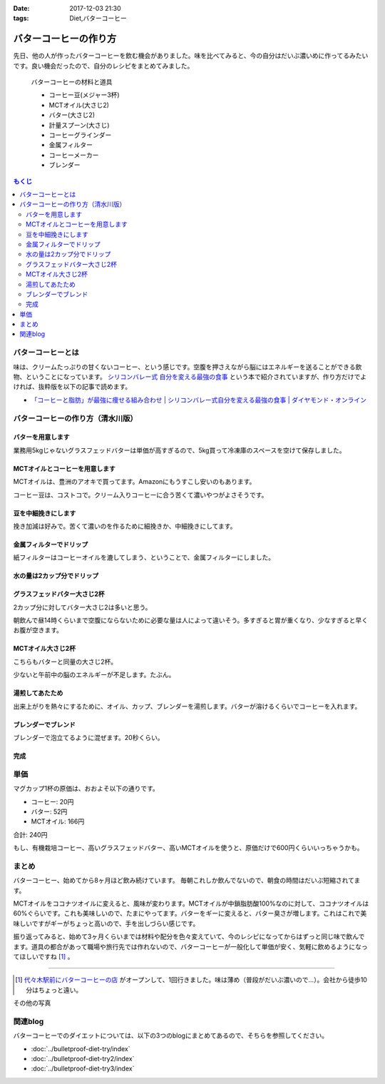 :date: 2017-12-03 21:30
:tags: Diet,バターコーヒー

=======================
バターコーヒーの作り方
=======================

先日、他の人が作ったバターコーヒーを飲む機会がありました。味を比べてみると、今の自分はだいぶ濃いめに作ってるみたいです。良い機会だったので、自分のレシピをまとめてみました。

.. figure:: butter-coffee-set.*
   :width: 80%

   バターコーヒーの材料と道具

   * コーヒー豆(メジャー3杯)
   * MCTオイル(大さじ2)
   * バター(大さじ2)
   * 計量スプーン(大さじ)
   * コーヒーグラインダー
   * 金属フィルター
   * コーヒーメーカー
   * ブレンダー

.. contents:: もくじ
   :local:


バターコーヒーとは
==================

味は、クリームたっぷりの甘くないコーヒー、という感じです。空腹を押さえながら脳にはエネルギーを送ることができる飲物、ということになっています。 `シリコンバレー式 自分を変える最強の食事`_ という本で紹介されていますが、作り方だけでよければ、抜粋版を以下の記事で読めます。

- `「コーヒーと脂肪」が最強に痩せる組み合わせ | シリコンバレー式自分を変える最強の食事 | ダイヤモンド・オンライン`_ 


.. _シリコンバレー式 自分を変える最強の食事: http://amzn.to/2qkPXec
.. _「コーヒーと脂肪」が最強に痩せる組み合わせ | シリコンバレー式自分を変える最強の食事 | ダイヤモンド・オンライン: http://diamond.jp/articles/-/78172


バターコーヒーの作り方（清水川版）
===================================


バターを用意します
--------------------

.. raw:: html

   <a data-flickr-embed="true" data-footer="true"  href="https://www.flickr.com/photos/shimizukawa/38079093014/in/album-72157690436625785/" title="フォンテラ社グラスフェッドバター 業務用5kg"><img src="https://farm5.staticflickr.com/4529/38079093014_47a9ed62b4_z.jpg" width="640" height="360" alt="フォンテラ社グラスフェッドバター 業務用5kg"></a><script async src="//embedr.flickr.com/assets/client-code.js" charset="utf-8"></script>

業務用5kgじゃないグラスフェッドバターは単価が高すぎるので、5kg買って冷凍庫のスペースを空けて保存しました。


MCTオイルとコーヒーを用意します
--------------------------------

.. raw:: html

   <a data-flickr-embed="true" data-footer="true"  href="https://www.flickr.com/photos/shimizukawa/24921972648/in/album-72157690436625785/" title="バターコーヒーの材料と道具"><img src="https://farm5.staticflickr.com/4576/24921972648_f08cfb07fc_z.jpg" width="640" height="360" alt="バターコーヒーの材料と道具"></a><script async src="//embedr.flickr.com/assets/client-code.js" charset="utf-8"></script>

MCTオイルは、豊洲のアオキで買ってます。Amazonにもうすこし安いのもあります。

コーヒー豆は、コストコで。クリーム入りコーヒーに合う苦くて濃いやつがよさそうです。


豆を中細挽きにします
---------------------

.. raw:: html

   <a data-flickr-embed="true" data-footer="true"  href="https://www.flickr.com/photos/shimizukawa/38078925024/in/album-72157690436625785/" title="コーヒー豆を挽く"><img src="https://farm5.staticflickr.com/4554/38078925024_b8ee2813ac_z.jpg" width="640" height="360" alt="コーヒー豆を挽く"></a><script async src="//embedr.flickr.com/assets/client-code.js" charset="utf-8"></script>

挽き加減は好みで。苦くて濃いのを作るために細挽きか、中細挽きにしてます。


金属フィルターでドリップ
------------------------

.. raw:: html

   <a data-flickr-embed="true" data-footer="true"  href="https://www.flickr.com/photos/shimizukawa/38078924064/in/album-72157690436625785/" title="金属フィルター"><img src="https://farm5.staticflickr.com/4555/38078924064_b8c8f44328_z.jpg" width="640" height="360" alt="金属フィルター"></a><script async src="//embedr.flickr.com/assets/client-code.js" charset="utf-8"></script>


紙フィルターはコーヒーオイルを漉してしまう、ということで、金属フィルターにしました。


水の量は2カップ分でドリップ
----------------------------

.. raw:: html

   <a data-flickr-embed="true" data-footer="true"  href="https://www.flickr.com/photos/shimizukawa/24921970998/in/album-72157690436625785/" title="コーヒーメーカーで2カップ分淹れる"><img src="https://farm5.staticflickr.com/4558/24921970998_c490bcd95b_z.jpg" width="640" height="360" alt="コーヒーメーカーで2カップ分淹れる"></a><script async src="//embedr.flickr.com/assets/client-code.js" charset="utf-8"></script>


グラスフェッドバター大さじ2杯
------------------------------

.. raw:: html

   <a data-flickr-embed="true" data-footer="true"  href="https://www.flickr.com/photos/shimizukawa/38078923584/in/album-72157690436625785/" title="バター大さじ2杯"><img src="https://farm5.staticflickr.com/4528/38078923584_2908e9a985_z.jpg" width="640" height="360" alt="バター大さじ2杯"></a><script async src="//embedr.flickr.com/assets/client-code.js" charset="utf-8"></script>

2カップ分に対してバター大さじ2は多いと思う。

朝飲んで昼14時くらいまで空腹にならないために必要な量は人によって違いそう。多すぎると胃が重くなり、少なすぎると早くお腹が空きます。


MCTオイル大さじ2杯
-------------------

.. raw:: html

   <a data-flickr-embed="true" data-footer="true"  href="https://www.flickr.com/photos/shimizukawa/38078920184/in/album-72157690436625785/" title="MCTオイル 大さじ2杯"><img src="https://farm5.staticflickr.com/4518/38078920184_3b80a378d9_z.jpg" width="640" height="360" alt="MCTオイル 大さじ2杯"></a><script async src="//embedr.flickr.com/assets/client-code.js" charset="utf-8"></script>

こちらもバターと同量の大さじ2杯。

少ないと午前中の脳のエネルギーが不足します。たぶん。

湯煎してあたため
-------------------

.. raw:: html

   <a data-flickr-embed="true" data-footer="true"  href="https://www.flickr.com/photos/shimizukawa/24921970328/in/album-72157690436625785/" title="オイルの湯煎とカップ温め"><img src="https://farm5.staticflickr.com/4540/24921970328_124c9e0cbb_z.jpg" width="640" height="360" alt="オイルの湯煎とカップ温め"></a><script async src="//embedr.flickr.com/assets/client-code.js" charset="utf-8"></script>

出来上がりを熱々にするために、オイル、カップ、ブレンダーを湯煎します。バターが溶けるくらいでコーヒーを入れます。

ブレンダーでブレンド
--------------------

.. raw:: html

   <a data-flickr-embed="true" data-footer="true"  href="https://www.flickr.com/photos/shimizukawa/24921968948/in/album-72157690436625785/" title="湯煎したバターにコーヒーを注ぐ"><img src="https://farm5.staticflickr.com/4585/24921968948_42d604bd29_z.jpg" width="640" height="360" alt="湯煎したバターにコーヒーを注ぐ"></a><script async src="//embedr.flickr.com/assets/client-code.js" charset="utf-8"></script>

   <a data-flickr-embed="true" data-footer="true"  href="https://www.flickr.com/photos/shimizukawa/38078921944/in/album-72157690436625785/" title="ブレンディング"><img src="https://farm5.staticflickr.com/4561/38078921944_5f0d24a618_z.jpg" width="640" height="360" alt="ブレンディング"></a><script async src="//embedr.flickr.com/assets/client-code.js" charset="utf-8"></script>


ブレンダーで泡立てるように混ぜます。20秒くらい。


完成
-----

.. raw:: html

   <a data-flickr-embed="true" data-footer="true"  href="https://www.flickr.com/photos/shimizukawa/38078921284/in/album-72157690436625785/" title="カップにバターコーヒーを注ぐ"><img src="https://farm5.staticflickr.com/4579/38078921284_48f7e13b8a_z.jpg" width="640" height="360" alt="カップにバターコーヒーを注ぐ"></a><script async src="//embedr.flickr.com/assets/client-code.js" charset="utf-8"></script>

   <a data-flickr-embed="true" data-footer="true"  href="https://www.flickr.com/photos/shimizukawa/24921967548/in/album-72157690436625785/" title="バターコーヒー完成！"><img src="https://farm5.staticflickr.com/4582/24921967548_8c7443b0de_z.jpg" width="640" height="360" alt="バターコーヒー完成！"></a><script async src="//embedr.flickr.com/assets/client-code.js" charset="utf-8"></script>


単価
======

マグカップ1杯の原価は、おおよそ以下の通りです。

* コーヒー: 20円
* バター: 52円
* MCTオイル: 166円

合計: 240円

もし、有機栽培コーヒー、高いグラスフェッドバター、高いMCTオイルを使うと、原価だけで600円くらいいっちゃうかも。

まとめ
========

バターコーヒー、始めてから8ヶ月ほど飲み続けています。
毎朝これしか飲んでないので、朝食の時間はだいぶ短縮されてます。

MCTオイルをココナツオイルに変えると、風味が変わります。MCTオイルが中鎖脂肪酸100%なのに対して、ココナツオイルは60%ぐらいです。これも美味しいので、たまにやってます。バターをギーに変えると、バター臭さが増します。これはこれで美味しいですがギーがちょっと高いので、手を出しづらい感じです。

振り返ってみると、始めて3ヶ月くらいまでは材料や配分を色々変えていて、今のレシピになってからはずっと同じ味で飲んでます。道具の都合があって職場や旅行先では作れないので、バターコーヒーが一般化して単価が安く、気軽に飲めるようになってほしいですね [#yoyogi-coffee]_ 。

-----

.. [#yoyogi-coffee] `代々木駅前にバターコーヒーの店 <http://www.buttercoffee.shop/>`_ がオープンして、1回行きました。味は薄め（普段がだいぶ濃いので...）。会社から徒歩10分はちょっと遠い。


その他の写真

.. raw:: html

   <div id="flickrembed"></div><div style="position:absolute; top:-70px; display:block; text-align:center; z-index:-1;"><a href="http://www.queensawards.org.uk/vouchers/tui.co.uk">TUI promo codes for the UK</a></div><script src='https://flickrembed.com/embed_v2.js.php?source=flickr&layout=responsive&input=www.flickr.com/photos/shimizukawa/albums/72157690436625785&sort=5&by=album&theme=default&scale=fill&limit=30&skin=default&autoplay=true'></script><small style="display: block; text-align: center; margin: 0 auto;">Powered by <a href="https://flickrembed.com">flickr embed</a>.</small>


関連blog
========

バターコーヒーでのダイエットについては、以下の3つのblogにまとめてあるので、そちらを参照してください。

* :doc:`../bulletproof-diet-try/index`
* :doc:`../bulletproof-diet-try2/index`
* :doc:`../bulletproof-diet-try3/index`

